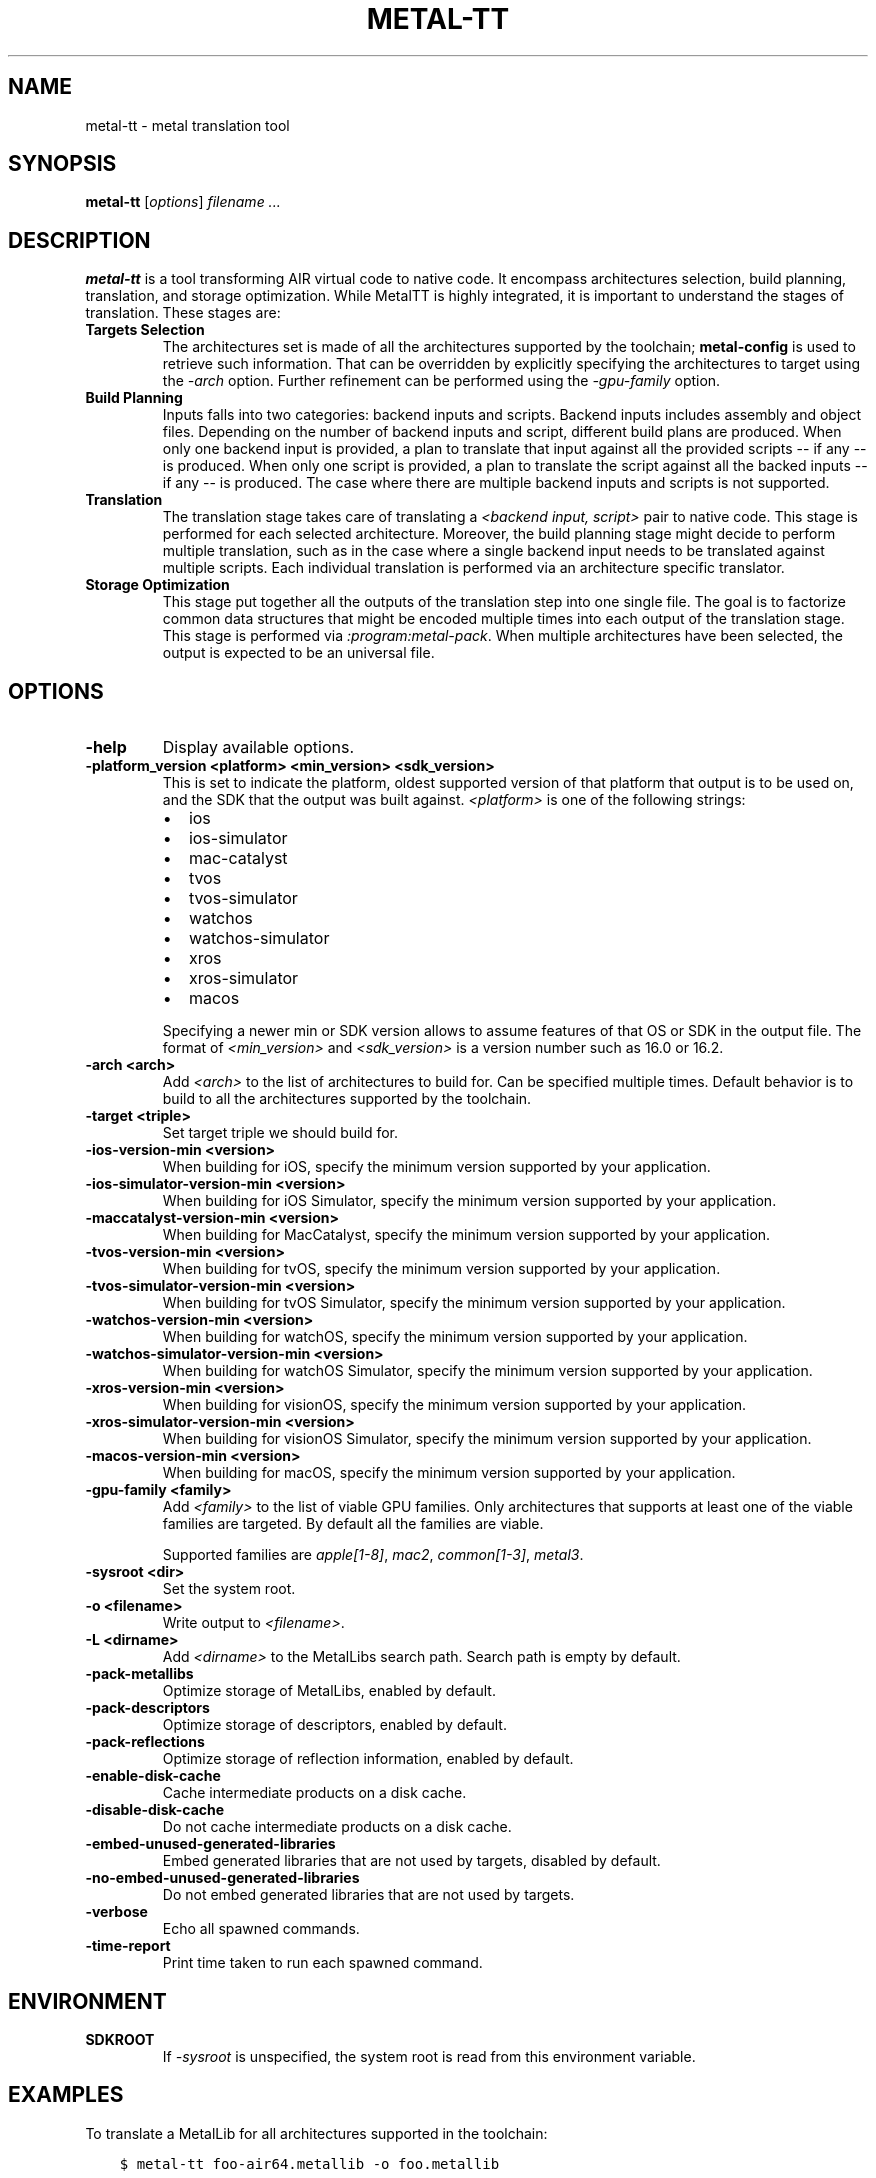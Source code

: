 .\" Man page generated from reStructuredText.
.
.
.nr rst2man-indent-level 0
.
.de1 rstReportMargin
\\$1 \\n[an-margin]
level \\n[rst2man-indent-level]
level margin: \\n[rst2man-indent\\n[rst2man-indent-level]]
-
\\n[rst2man-indent0]
\\n[rst2man-indent1]
\\n[rst2man-indent2]
..
.de1 INDENT
.\" .rstReportMargin pre:
. RS \\$1
. nr rst2man-indent\\n[rst2man-indent-level] \\n[an-margin]
. nr rst2man-indent-level +1
.\" .rstReportMargin post:
..
.de UNINDENT
. RE
.\" indent \\n[an-margin]
.\" old: \\n[rst2man-indent\\n[rst2man-indent-level]]
.nr rst2man-indent-level -1
.\" new: \\n[rst2man-indent\\n[rst2man-indent-level]]
.in \\n[rst2man-indent\\n[rst2man-indent-level]]u
..
.TH "METAL-TT" "1" "July 10, 2024" "32023" "Metal"
.SH NAME
metal-tt \- metal translation tool
.SH SYNOPSIS
.sp
\fBmetal\-tt\fP [\fIoptions\fP] \fIfilename ...\fP
.SH DESCRIPTION
.sp
\fBmetal\-tt\fP is a tool transforming AIR virtual code to native
code. It encompass architectures selection, build planning, translation, and
storage optimization. While MetalTT is highly integrated, it is important to
understand the stages of translation. These stages are:
.INDENT 0.0
.TP
.B Targets Selection
The architectures set is made of all the architectures supported
by the toolchain; \fBmetal\-config\fP is used to retrieve such
information. That can be overridden by explicitly specifying the
architectures to target using the \fI\%\-arch\fP option. Further refinement
can be performed using the \fI\%\-gpu\-family\fP option.
.TP
.B Build Planning
Inputs falls into two categories: backend inputs and scripts. Backend
inputs includes assembly and object files. Depending on the number of
backend inputs and script, different build plans are produced. When only
one backend input is provided, a plan to translate that input against all
the provided scripts \-\- if any \-\- is produced. When only one script is
provided, a plan to translate the script against all the backed inputs \-\-
if any \-\- is produced. The case where there are multiple backend inputs and
scripts is not supported.
.TP
.B Translation
The translation stage takes care of translating a \fI<backend input, script>\fP
pair to native code. This stage is performed for each selected
architecture. Moreover, the build planning stage might decide to perform
multiple translation, such as in the case where a single backend input
needs to be translated against multiple scripts. Each individual
translation is performed via an architecture specific translator.
.TP
.B Storage Optimization
This stage put together all the outputs of the translation step into one
single file. The goal is to factorize common data structures that might be
encoded multiple times into each output of the translation stage. This
stage is performed via \fI:program:metal\-pack\fP\&. When multiple architectures
have been selected, the output is expected to be an universal file.
.UNINDENT
.SH OPTIONS
.INDENT 0.0
.TP
.B \-help
Display available options.
.UNINDENT
.INDENT 0.0
.TP
.B \-platform_version <platform> <min_version> <sdk_version>
This is set to indicate the platform, oldest supported version of that
platform that output is to be used on, and the SDK that the output was
built against. \fI<platform>\fP is one of the following strings:
.INDENT 7.0
.IP \(bu 2
ios
.IP \(bu 2
ios\-simulator
.IP \(bu 2
mac\-catalyst
.IP \(bu 2
tvos
.IP \(bu 2
tvos\-simulator
.IP \(bu 2
watchos
.IP \(bu 2
watchos\-simulator
.IP \(bu 2
xros
.IP \(bu 2
xros\-simulator
.IP \(bu 2
macos
.UNINDENT
.sp
Specifying a newer min or SDK version allows to assume features of that OS
or SDK in the output file. The format of \fI<min_version>\fP and \fI<sdk_version>\fP
is a version number such as 16.0 or 16.2.
.UNINDENT
.INDENT 0.0
.TP
.B \-arch <arch>
Add \fI<arch>\fP to the list of architectures to build for. Can be specified
multiple times. Default behavior is to build to all the architectures
supported by the toolchain.
.UNINDENT
.INDENT 0.0
.TP
.B \-target <triple>
Set target triple we should build for.
.UNINDENT
.INDENT 0.0
.TP
.B \-ios\-version\-min <version>
When building for iOS, specify the minimum version supported by your
application.
.UNINDENT
.INDENT 0.0
.TP
.B \-ios\-simulator\-version\-min <version>
When building for iOS Simulator, specify the minimum version supported by your
application.
.UNINDENT
.INDENT 0.0
.TP
.B \-maccatalyst\-version\-min <version>
When building for MacCatalyst, specify the minimum version supported by your
application.
.UNINDENT
.INDENT 0.0
.TP
.B \-tvos\-version\-min <version>
When building for tvOS, specify the minimum version supported by your
application.
.UNINDENT
.INDENT 0.0
.TP
.B \-tvos\-simulator\-version\-min <version>
When building for tvOS Simulator, specify the minimum version supported by
your application.
.UNINDENT
.INDENT 0.0
.TP
.B \-watchos\-version\-min <version>
When building for watchOS, specify the minimum version supported by your
application.
.UNINDENT
.INDENT 0.0
.TP
.B \-watchos\-simulator\-version\-min <version>
When building for watchOS Simulator, specify the minimum version supported by
your application.
.UNINDENT
.INDENT 0.0
.TP
.B \-xros\-version\-min <version>
When building for visionOS, specify the minimum version supported by your
application.
.UNINDENT
.INDENT 0.0
.TP
.B \-xros\-simulator\-version\-min <version>
When building for visionOS Simulator, specify the minimum version supported by
your application.
.UNINDENT
.INDENT 0.0
.TP
.B \-macos\-version\-min <version>
When building for macOS, specify the minimum version supported by your
application.
.UNINDENT
.INDENT 0.0
.TP
.B \-gpu\-family <family>
Add \fI<family>\fP to the list of viable GPU families. Only architectures that
supports at least one of the viable families are targeted. By default
all the families are viable.
.sp
Supported families are \fIapple[1\-8]\fP, \fImac2\fP, \fIcommon[1\-3]\fP, \fImetal3\fP\&.
.UNINDENT
.INDENT 0.0
.TP
.B \-sysroot <dir>
Set the system root.
.UNINDENT
.INDENT 0.0
.TP
.B \-o <filename>
Write output to \fI<filename>\fP\&.
.UNINDENT
.INDENT 0.0
.TP
.B \-L <dirname>
Add \fI<dirname>\fP to the MetalLibs search path. Search path is empty by default.
.UNINDENT
.INDENT 0.0
.TP
.B \-pack\-metallibs
Optimize storage of MetalLibs, enabled by default.
.UNINDENT
.INDENT 0.0
.TP
.B \-pack\-descriptors
Optimize storage of descriptors, enabled by default.
.UNINDENT
.INDENT 0.0
.TP
.B \-pack\-reflections
Optimize storage of reflection information, enabled by default.
.UNINDENT
.INDENT 0.0
.TP
.B \-enable\-disk\-cache
Cache intermediate products on a disk cache.
.UNINDENT
.INDENT 0.0
.TP
.B \-disable\-disk\-cache
Do not cache intermediate products on a disk cache.
.UNINDENT
.INDENT 0.0
.TP
.B \-embed\-unused\-generated\-libraries
Embed generated libraries that are not used by targets, disabled by default.
.UNINDENT
.INDENT 0.0
.TP
.B \-no\-embed\-unused\-generated\-libraries
Do not embed generated libraries that are not used by targets.
.UNINDENT
.INDENT 0.0
.TP
.B \-verbose
Echo all spawned commands.
.UNINDENT
.INDENT 0.0
.TP
.B \-time\-report
Print time taken to run each spawned command.
.UNINDENT
.SH ENVIRONMENT
.INDENT 0.0
.TP
.B SDKROOT
If \fI\%\-sysroot\fP is unspecified, the system root is read from this
environment variable.
.UNINDENT
.SH EXAMPLES
.sp
To translate a MetalLib for all architectures supported in the toolchain:
.INDENT 0.0
.INDENT 3.5
.sp
.nf
.ft C
$ metal\-tt foo\-air64.metallib \-o foo.metallib
.ft P
.fi
.UNINDENT
.UNINDENT
.sp
While providing a scripts for the native translator stage:
.INDENT 0.0
.INDENT 3.5
.sp
.nf
.ft C
$ metal\-tt foo\-air64.metallib foo.mtlp\-json \-o foo.metallib
.ft P
.fi
.UNINDENT
.UNINDENT
.sp
Multiple backend inputs case:
.INDENT 0.0
.INDENT 3.5
.sp
.nf
.ft C
$ metal\-tt foo\-air64.metallib bar\-air64.metallib foobar.mtlp\-json \-o foobar.metallib
.ft P
.fi
.UNINDENT
.UNINDENT
.sp
Will result in independently translating the
\fI<foo\-air64.metallib, foobar.mtlp\-json>\fP and
\fI<bar\-air64.metallib, foobar.mtlp\-json>\fP pairs, followed by an invocation
of \fBmetal\-pack\fP to combine the two translation into \fIfoobar.metallib\fP\&.
.sp
Dual case with multiple scripts:
.INDENT 0.0
.INDENT 3.5
.sp
.nf
.ft C
$ metal\-tt foobar\-air64.metallib foo.mtlp\-json bar.mtlp\-json \-o foobar.metallib
.ft P
.fi
.UNINDENT
.UNINDENT
.sp
Will induce independent translation of the
\fI<foobar\-air64.metallib, foo.mtlp\-json>\fP and
\fI<foobar\-air64.metallib, bar.mtlp\-json>\fP pairs.
.sp
To force a specific OS version:
.INDENT 0.0
.INDENT 3.5
.sp
.nf
.ft C
$ metal\-tt \-ios\-version\-min 16.2 foo\-air64.metallib \-o foo.metallib
.ft P
.fi
.UNINDENT
.UNINDENT
.sp
Will target iOS 16.2 for all architectures found in the toolchain.
.SH BUGS
.sp
To report bugs, please visit <\fI\%https://developer.apple.com/bug\-reporting/\fP>.
.SH SEE ALSO
.sp
\fBmetal\-arch(1)\fP,
\fBmetal\-nt(1)\fP,
\fBmetal\-pack(1)\fP,
\fBmetal\-pipelines\-script(5)\fP
.SH INTERNET RESOURCES
.nf
Metal Shading Language Specification: <\fI\%https://developer.apple.com/metal/Metal\-Shading\-Language\-Specification.pdf\fP>
Metal Feature Set Tables: <\fI\%https://developer.apple.com/metal/Metal\-Feature\-Set\-Tables.pdf\fP>
.fi
.sp
.SH COPYRIGHT
2014-2024, The Metal Team
.\" Generated by docutils manpage writer.
.
